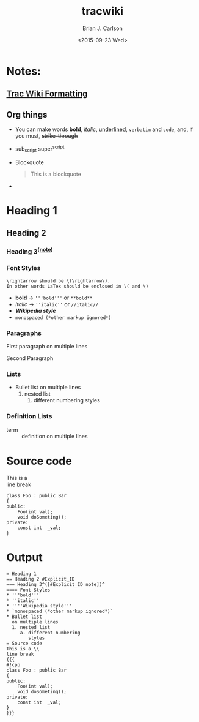 #+OPTIONS: ':nil *:t -:t ::t <:t H:3 \n:nil ^:t arch:headline
#+OPTIONS: author:t c:nil creator:nil d:(not "LOGBOOK") date:t e:t
#+OPTIONS: email:nil f:t inline:t num:t p:nil pri:nil prop:nil stat:t
#+OPTIONS: tags:t tasks:t tex:t timestamp:t title:t toc:nil todo:t |:t
#+TITLE: tracwiki
#+DATE: <2015-09-23 Wed>
#+AUTHOR: Brian J. Carlson
#+EMAIL: bcarlson@paradigm4.com
#+LANGUAGE: en
#+SELECT_TAGS: export
#+EXCLUDE_TAGS: noexport
#+CREATOR: Emacs 25.0.50.1 (Org mode 8.3.1)
* Notes:
** [[https://trac.scidb.net/wiki/WikiFormatting][Trac Wiki Formatting]]
** Org things
   * You can make words *bold*, /italic/, _underlined_, =verbatim= and
     ~code~, and, if you must, +strike-through+
   * sub_script super^{script}
   * Blockquote
     #+BEGIN_QUOTE
     This is a blockquote
     #+END_QUOTE
   * 
* Heading 1
** Heading 2
   :PROPERTIES:
   :CUSTOM_ID: Explicit_ID
   :END:
*** Heading 3^{([[#Explicit_ID][note]])}
*** Font Styles
    #+BEGIN_EXAMPLE
    \rightarrow should be \(\rightarrow\).
    In other words LaTex should be enclosed in \( and \)
    #+END_EXAMPLE
    * *bold* \rightarrow   ='''bold'''= or =**bold**=
    * /italic/ \rightarrow =''italic''= or =//italic//=
    * /*Wikipedia style*/
    * =monospaced (*other markup ignored*)=
*** Paragraphs
    First paragraph
    on multiple lines

    Second Paragraph
*** Lists
    * Bullet list
      on multiple lines
      1. nested list
         1) different numbering
            styles
*** Definition Lists
    * term :: definition on
         multiple lines
       

* Source code
This is a \\
line break
#+BEGIN_SRC c++
  class Foo : public Bar
  {
  public:
      Foo(int val);
      void doSometing();
  private:
      const int  _val;
  }
#+END_SRC

              
* Output    
  #+BEGIN_EXAMPLE
    = Heading 1
    == Heading 2 #Explicit_ID
    === Heading 3^([#Explicit_ID note])^
    ==== Font Styles
    * '''bold'''
    * ''italic''
    * ''''Wikipedia style'''
    * `monospaced (*other markup ignored*)`
    * Bullet list
      on multiple lines
      1. nested list
         a. different numbering
            styles
    = Source code
    This is a \\
    line break
    {{{
    #!cpp
    class Foo : public Bar
    {
    public:
        Foo(int val);
        void doSometing();
    private:
        const int  _val;
    }
    }}}
  #+END_EXAMPLE


